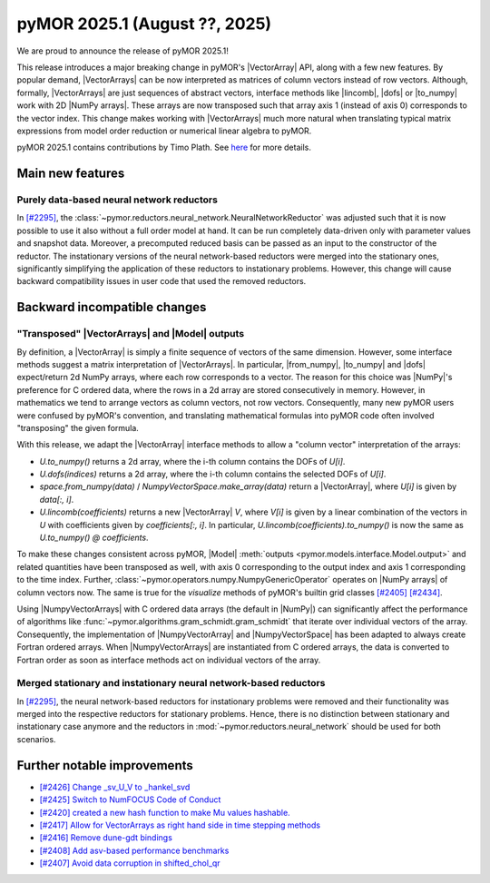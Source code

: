 pyMOR 2025.1 (August ??, 2025)
--------------------------------

We are proud to announce the release of pyMOR 2025.1!

This release introduces a major breaking change in pyMOR's |VectorArray| API, along
with a few new features. By popular demand, |VectorArrays| can be now interpreted as
matrices of column vectors instead of row vectors. Although, formally, |VectorArrays| are
just sequences of abstract vectors, interface methods like |lincomb|, |dofs| or |to_numpy|
work with 2D |NumPy arrays|. These arrays are now transposed such that array axis 1
(instead of axis 0) corresponds to the vector index. This change makes working with
|VectorArrays| much more natural when translating typical matrix expressions from model
order reduction or numerical linear algebra to pyMOR.

pyMOR 2025.1 contains contributions by Timo Plath.
See `here <https://github.com/pymor/pymor/blob/main/AUTHORS.md>`__ for more details.


Main new features
^^^^^^^^^^^^^^^^^

Purely data-based neural network reductors
~~~~~~~~~~~~~~~~~~~~~~~~~~~~~~~~~~~~~~~~~~
In `[#2295] <https://github.com/pymor/pymor/pull/2295>`_,
the :class:`~pymor.reductors.neural_network.NeuralNetworkReductor` was adjusted such that
it is now possible to use it also without a full order model at hand. It can be run
completely data-driven only with parameter values and snapshot data. Moreover, a precomputed
reduced basis can be passed as an input to the constructor of the reductor.
The instationary versions of the neural network-based reductors were merged into the
stationary ones, significantly simplifying the application of these reductors to
instationary problems. However, this change will cause backward compatibility issues in
user code that used the removed reductors.


Backward incompatible changes
^^^^^^^^^^^^^^^^^^^^^^^^^^^^^

"Transposed" |VectorArrays| and |Model| outputs
~~~~~~~~~~~~~~~~~~~~~~~~~~~~~~~~~~~~~~~~~~~~~~~
By definition, a |VectorArray| is simply a finite sequence of vectors of the same
dimension. However, some interface methods suggest a matrix interpretation of
|VectorArrays|. In particular, |from_numpy|, |to_numpy| and |dofs| expect/return 2d NumPy
arrays, where each row corresponds to a vector. The reason for this choice was |NumPy|'s
preference for C ordered data, where the rows in a 2d array are stored consecutively in
memory. However, in mathematics we tend to arrange vectors as column vectors, not row
vectors. Consequently, many new pyMOR users were confused by pyMOR's convention, and
translating mathematical formulas into pyMOR code often involved "transposing" the given
formula.

With this release, we adapt the |VectorArray| interface methods to allow a "column vector"
interpretation of the arrays:

- `U.to_numpy()` returns a 2d array, where the i-th column contains the DOFs of `U[i]`.
- `U.dofs(indices)` returns a 2d array, where the i-th column contains the selected DOFs
  of `U[i]`.
- `space.from_numpy(data)` / `NumpyVectorSpace.make_array(data)` return a |VectorArray|,
  where `U[i]` is given by `data[:, i]`.
- `U.lincomb(coefficients)` returns a new |VectorArray| `V`, where `V[i]` is given by a
  linear combination of the vectors in `U` with coefficients given by `coefficients[:, i]`.
  In particular, `U.lincomb(coefficients).to_numpy()` is now the same as
  `U.to_numpy() @ coefficients`.

To make these changes consistent across pyMOR, |Model|
:meth:`outputs <pymor.models.interface.Model.output>` and related quantities have been
transposed as well, with axis 0 corresponding to the output index and axis 1 corresponding
to the time index. Further, :class:`~pymor.operators.numpy.NumpyGenericOperator` operates
on |NumPy arrays| of column vectors now. The same is true for the `visualize` methods of
pyMOR's builtin grid classes `[#2405] <https://github.com/pymor/pymor/pull/2405>`_
`[#2434] <https://github.com/pymor/pymor/pull/2434>`_.

Using |NumpyVectorArrays| with C ordered data arrays (the default in |NumPy|) can
significantly affect the performance of algorithms like
:func:`~pymor.algorithms.gram_schmidt.gram_schmidt` that iterate over individual vectors of
the array. Consequently, the implementation of |NumpyVectorArray| and |NumpyVectorSpace|
has been adapted to always create Fortran ordered arrays. When |NumpyVectorArrays| are
instantiated from C ordered arrays, the data is converted to Fortran order as soon as
interface methods act on individual vectors of the array.


Merged stationary and instationary neural network-based reductors
~~~~~~~~~~~~~~~~~~~~~~~~~~~~~~~~~~~~~~~~~~~~~~~~~~~~~~~~~~~~~~~~~
In `[#2295] <https://github.com/pymor/pymor/pull/2295>`_, the neural network-based reductors
for instationary problems were removed and their functionality was merged into the respective
reductors for stationary problems. Hence, there is no distinction between stationary and
instationary case anymore and the reductors in :mod:`~pymor.reductors.neural_network` should
be used for both scenarios.

Further notable improvements
^^^^^^^^^^^^^^^^^^^^^^^^^^^^
- `[#2426] Change _sv_U_V to _hankel_svd <https://github.com/pymor/pymor/pull/2426>`_
- `[#2425] Switch to NumFOCUS Code of Conduct <https://github.com/pymor/pymor/pull/2425>`_
- `[#2420] created a new hash function to make Mu values hashable. <https://github.com/pymor/pymor/pull/2420>`_
- `[#2417] Allow for VectorArrays as right hand side in time stepping methods <https://github.com/pymor/pymor/pull/2417>`_
- `[#2416] Remove dune-gdt bindings <https://github.com/pymor/pymor/pull/2416>`_
- `[#2408] Add asv-based performance benchmarks <https://github.com/pymor/pymor/pull/2408>`_
- `[#2407] Avoid data corruption in shifted_chol_qr <https://github.com/pymor/pymor/pull/2407>`_


.. |dofs|             replace:: :meth:`~pymor.vectorarrays.interface.VectorArray.dofs`
.. |lincomb|          replace:: :meth:`~pymor.vectorarrays.interface.VectorArray.lincomb`
.. |to_numpy|         replace:: :meth:`~pymor.vectorarrays.interface.VectorArray.to_numpy`
.. |from_numpy|       replace:: :meth:`~pymor.vectorarrays.interface.VectorArray.to_numpy`
